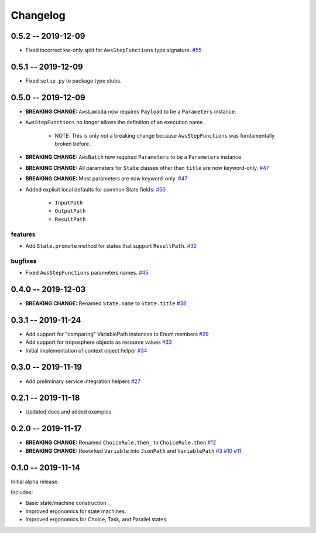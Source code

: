 *********
Changelog
*********

0.5.2 -- 2019-12-09
===================

* Fixed incorrect kw-only split for ``AwsStepFunctions`` type signature.
  `#55 <https://github.com/mattsb42/rhodes/issues/55>`_


0.5.1 -- 2019-12-09
===================

* Fixed ``setup.py`` to package type stubs.

0.5.0 -- 2019-12-09
===================

* **BREAKING CHANGE:** ``AwsLambda`` now requires ``Payload`` to be a ``Parameters`` instance.
* ``AwsStepFunctions`` no longer allows the definition of an execution name.

   * NOTE: This is only *not* a breaking change because ``AwsStepFunctions`` was fundamentally broken before.

* **BREAKING CHANGE:** ``AwsBatch`` now required ``Parameters`` to be a ``Parameters`` instance.
* **BREAKING CHANGE:** All parameters for ``State`` classes other than ``title`` are now keyword-only.
  `#47 <https://github.com/mattsb42/rhodes/issues/47>`_
* **BREAKING CHANGE:** Most parameters are now keyword-only.
  `#47 <https://github.com/mattsb42/rhodes/issues/47>`_
* Added explicit local defaults for common State fields:
  `#50 <https://github.com/mattsb42/rhodes/issues/50>`_

    * ``InputPath``
    * ``OutputPath``
    * ``ResultPath``

features
--------

* Add ``State.promote`` method for states that support ``ResultPath``.
  `#32 <https://github.com/mattsb42/rhodes/issues/32>`_

bugfixes
--------

* Fixed ``AwsStepFunctions`` parameters names.
  `#45 <https://github.com/mattsb42/rhodes/issues/45>`_

0.4.0 -- 2019-12-03
===================

* **BREAKING CHANGE:** Renamed ``State.name`` to ``State.title``
  `#38 <https://github.com/mattsb42/rhodes/issues/38>`_

0.3.1 -- 2019-11-24
===================

* Add support for "comparing" VariablePath instances to Enum members
  `#29 <https://github.com/mattsb42/rhodes/pull/29>`_
* Add support for troposphere objects as resource values
  `#33 <https://github.com/mattsb42/rhodes/pull/33>`_
* Initial implementation of context object helper
  `#34 <https://github.com/mattsb42/rhodes/pull/34>`_

0.3.0 -- 2019-11-19
===================

* Add preliminary service integration helpers
  `#27 <https://github.com/mattsb42/rhodes/pull/27>`_

0.2.1 -- 2019-11-18
===================

* Updated docs and added examples.

0.2.0 -- 2019-11-17
===================

* **BREAKING CHANGE:** Renamed ``ChoiceRule.then_`` to ``ChoiceRule.then``
  `#12 <https://github.com/mattsb42/rhodes/issues/12>`_
* **BREAKING CHANGE:** Reworked ``Variable`` into ``JsonPath`` and ``VariablePath``
  `#3 <https://github.com/mattsb42/rhodes/issues/3>`_
  `#10 <https://github.com/mattsb42/rhodes/issues/10>`_
  `#11 <https://github.com/mattsb42/rhodes/issues/11>`_

0.1.0 -- 2019-11-14
===================

Initial alpha release.

Includes:

* Basic state/machine construction
* Improved ergonomics for state machines.
* Improved ergonomics for Choice, Task, and Parallel states.
